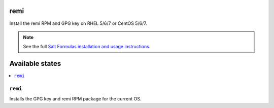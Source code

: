 remi
====

Install the remi RPM and GPG key on RHEL 5/6/7 or CentOS 5/6/7.

.. note::

    See the full `Salt Formulas installation and usage instructions
    <http://docs.saltstack.com/en/latest/topics/development/conventions/formulas.html>`_.

Available states
================

.. contents::
    :local:

``remi``
--------

Installs the GPG key and remi RPM package for the current OS.
